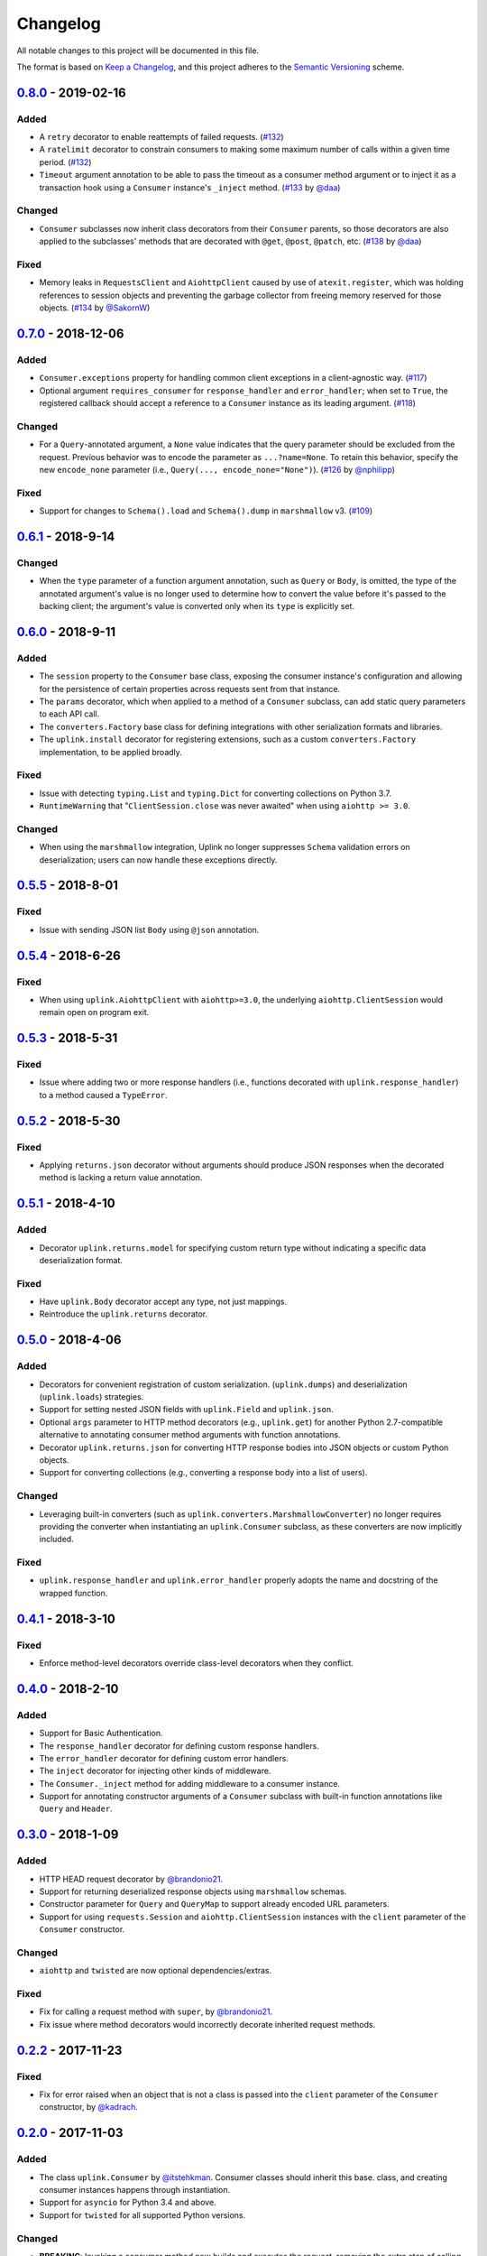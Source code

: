 Changelog
*********

All notable changes to this project will be documented in this file.

The format is based on `Keep a Changelog`_, and this project adheres to the
`Semantic Versioning`_ scheme.

0.8.0_ - 2019-02-16
===================
Added
-----
- A ``retry`` decorator to enable reattempts of failed requests. (`#132`_)
- A ``ratelimit`` decorator to constrain consumers to making some maximum number
  of calls within a given time period. (`#132`_)
- ``Timeout`` argument annotation to be able to pass the timeout as a consumer
  method argument or to inject it as a transaction hook using a ``Consumer``
  instance's ``_inject`` method. (`#133`_ by `@daa`_)

Changed
-------
- ``Consumer`` subclasses now inherit class decorators from their
  ``Consumer`` parents, so those decorators are also applied to the subclasses'
  methods that are decorated with ``@get``, ``@post``, ``@patch``, etc.
  (`#138`_ by `@daa`_)

Fixed
-----
- Memory leaks in ``RequestsClient`` and ``AiohttpClient`` caused by
  use of ``atexit.register``, which was holding references to session objects
  and preventing the garbage collector from freeing memory reserved for those
  objects. (`#134`_ by `@SakornW`_)

0.7.0_ - 2018-12-06
===================
Added
-----
- ``Consumer.exceptions`` property for handling common client exceptions in a 
  client-agnostic way. (`#117 <https://github.com/prkumar/uplink/pull/117>`_)
- Optional argument ``requires_consumer`` for ``response_handler`` and
  ``error_handler``; when set to ``True``, the registered callback should accept 
  a reference to a ``Consumer`` instance as its leading argument.
  (`#118 <https://github.com/prkumar/uplink/pull/118>`_)

Changed
-------
- For a ``Query``-annotated argument, a ``None`` value indicates that the query 
  parameter should be excluded from the request. Previous behavior was to encode
  the parameter as ``...?name=None``. To retain this behavior, specify the 
  new ``encode_none`` parameter (i.e., ``Query(..., encode_none="None")``). 
  (`#126 <https://github.com/prkumar/uplink/pull/126>`_ by 
  `@nphilipp <https://github.com/nphilipp>`_)

Fixed
-----
- Support for changes to ``Schema().load`` and ``Schema().dump`` in
  ``marshmallow`` v3.
  (`#109 <https://github.com/prkumar/uplink/pull/109>`_)

0.6.1_ - 2018-9-14
==================
Changed
-------
- When the ``type`` parameter of a function argument annotation, such as
  ``Query`` or ``Body``, is omitted, the type of the annotated argument's
  value is no longer used to determine how to convert the value before it's
  passed to the backing client; the argument's value is converted only when
  its ``type`` is explicitly set.

0.6.0_ - 2018-9-11
==================
Added
-----
- The ``session`` property to the ``Consumer`` base class, exposing the
  consumer instance's configuration and allowing for the persistence of
  certain properties across requests sent from that instance.
- The ``params`` decorator, which when applied to a method of a ``Consumer``
  subclass, can add static query parameters to each API call.
- The ``converters.Factory`` base class for defining integrations with
  other serialization formats and libraries.
- The ``uplink.install`` decorator for registering extensions, such as a
  custom ``converters.Factory`` implementation, to be applied broadly.

Fixed
-----
- Issue with detecting ``typing.List`` and ``typing.Dict`` for converting
  collections on Python 3.7.
- ``RuntimeWarning`` that "``ClientSession.close`` was never awaited" when
  using ``aiohttp >= 3.0``.

Changed
-------
- When using the ``marshmallow`` integration, Uplink no longer suppresses
  ``Schema`` validation errors on deserialization; users can now handle these
  exceptions directly.

0.5.5_ - 2018-8-01
==================
Fixed
-----
- Issue with sending JSON list ``Body`` using ``@json`` annotation.

0.5.4_ - 2018-6-26
==================
Fixed
-----
- When using ``uplink.AiohttpClient`` with ``aiohttp>=3.0``, the underlying
  ``aiohttp.ClientSession`` would remain open on program exit.

0.5.3_ - 2018-5-31
==================
Fixed
-----
- Issue where adding two or more response handlers (i.e., functions decorated
  with ``uplink.response_handler``) to a method caused a ``TypeError``.

0.5.2_ - 2018-5-30
==================
Fixed
-----
- Applying ``returns.json`` decorator without arguments should produce JSON
  responses when the decorated method is lacking a return value annotation.

0.5.1_ - 2018-4-10
==================
Added
-----
- Decorator ``uplink.returns.model`` for specifying custom return type without
  indicating a specific data deserialization format.

Fixed
-----
- Have ``uplink.Body`` decorator accept any type, not just mappings.
- Reintroduce the ``uplink.returns`` decorator.

0.5.0_ - 2018-4-06
==================
Added
-----
- Decorators for convenient registration of custom serialization.
  (``uplink.dumps``) and deserialization (``uplink.loads``) strategies.
- Support for setting nested JSON fields with ``uplink.Field`` and
  ``uplink.json``.
- Optional ``args`` parameter to HTTP method decorators (e.g., ``uplink.get``)
  for another Python 2.7-compatible alternative to annotating consumer method
  arguments with function annotations.
- Decorator ``uplink.returns.json`` for converting HTTP response bodies into
  JSON objects or custom Python objects.
- Support for converting collections (e.g., converting a response body into a
  list of users).

Changed
-------
- Leveraging built-in converters (such as ``uplink.converters.MarshmallowConverter``)
  no longer requires providing the converter when instantiating an
  ``uplink.Consumer`` subclass, as these converters are now implicitly included.

Fixed
-----
- ``uplink.response_handler`` and ``uplink.error_handler`` properly
  adopts the name and docstring of the wrapped function.

0.4.1_ - 2018-3-10
==================
Fixed
-----
- Enforce method-level decorators override class-level decorators when they conflict.

0.4.0_ - 2018-2-10
==================
Added
-----
- Support for Basic Authentication.
- The ``response_handler`` decorator for defining custom response handlers.
- The ``error_handler`` decorator for defining custom error handlers.
- The ``inject`` decorator for injecting other kinds of middleware.
- The ``Consumer._inject`` method for adding middleware to a consumer
  instance.
- Support for annotating constructor arguments of a ``Consumer`` subclass
  with built-in function annotations like ``Query`` and ``Header``.

0.3.0_ - 2018-1-09
==================
Added
-----
- HTTP HEAD request decorator by `@brandonio21`_.
- Support for returning deserialized response objects using ``marshmallow``
  schemas.
- Constructor parameter for ``Query`` and ``QueryMap`` to
  support already encoded URL parameters.
- Support for using ``requests.Session`` and ``aiohttp.ClientSession``
  instances with the ``client`` parameter of the ``Consumer``
  constructor.

Changed
-------
- ``aiohttp`` and ``twisted`` are now optional dependencies/extras.

Fixed
-----
- Fix for calling a request method with ``super``, by `@brandonio21`_.
- Fix issue where method decorators would incorrectly decorate inherited
  request methods.

0.2.2_ - 2017-11-23
===================
Fixed
-----
- Fix for error raised when an object that is not a class is passed into the
  ``client`` parameter of the ``Consumer`` constructor, by `@kadrach`_.

0.2.0_ - 2017-11-03
===================
Added
-----
- The class ``uplink.Consumer`` by `@itstehkman`_. Consumer classes should
  inherit this base.
  class, and creating consumer instances happens through instantiation.
- Support for ``asyncio`` for Python 3.4 and above.
- Support for ``twisted`` for all supported Python versions.

Changed
-------
- **BREAKING**: Invoking a consumer method now builds and executes the request,
  removing the extra step of calling the ``execute`` method.

Deprecated
----------
- Building consumer instances with ``uplink.build``. Instead, Consumer classes
  should inherit ``uplink.Consumer``.

Fixed
-----
- Header link for version 0.1.1 in changelog.

0.1.1_ - 2017-10-21
===================
Added
-----
- Contribution guide, ``CONTRIBUTING.rst``.
- "Contributing" Section in README.rst that links to contribution guide.
- ``AUTHORS.rst`` file for listing project contributors.
- Adopt `Contributor Covenant Code of Conduct`_.

.. _`Contributor Covenant Code of Conduct`: https://www.contributor-covenant.org/version/1/4/code-of-conduct.html

Changed
-------
- Replaced tentative contributing instructions in preview notice on
  documentation homepage with link to contribution guide.

0.1.0 - 2017-10-19
==================
Added
-----
- Python ports for almost all method and argument annotations in Retrofit_.
- Adherence to the variation of the semantic versioning scheme outlined in
  the official Python package distribution tutorial.
- MIT License
- Documentation with introduction, instructions for installing, and quick
  getting started guide covering the builder and all method and argument
  annotations.
- README that contains GitHub API v3 example, installation instructions with
  ``pip``, and link to online documentation.

.. General Links
.. _Retrofit: http://square.github.io/retrofit/
.. _`Keep a Changelog`: http://keepachangelog.com/en/1.0.0/
.. _`Semantic Versioning`: https://packaging.python.org/tutorials/distributing-packages/#semantic-versioning-preferred

.. Releases
.. _0.8.0: https://github.com/prkumar/uplink/compare/v0.7.0...v0.8.0
.. _0.7.0: https://github.com/prkumar/uplink/compare/v0.6.1...v0.7.0
.. _0.6.1: https://github.com/prkumar/uplink/compare/v0.6.0...v0.6.1
.. _0.6.0: https://github.com/prkumar/uplink/compare/v0.5.5...v0.6.0
.. _0.5.5: https://github.com/prkumar/uplink/compare/v0.5.4...v0.5.5
.. _0.5.4: https://github.com/prkumar/uplink/compare/v0.5.3...v0.5.4
.. _0.5.3: https://github.com/prkumar/uplink/compare/v0.5.2...v0.5.3
.. _0.5.2: https://github.com/prkumar/uplink/compare/v0.5.1...v0.5.2
.. _0.5.1: https://github.com/prkumar/uplink/compare/v0.5.0...v0.5.1
.. _0.5.0: https://github.com/prkumar/uplink/compare/v0.4.1...v0.5.0
.. _0.4.1: https://github.com/prkumar/uplink/compare/v0.4.0...v0.4.1
.. _0.4.0: https://github.com/prkumar/uplink/compare/v0.3.0...v0.4.0
.. _0.3.0: https://github.com/prkumar/uplink/compare/v0.2.2...v0.3.0
.. _0.2.2: https://github.com/prkumar/uplink/compare/v0.2.0...v0.2.2
.. _0.2.0: https://github.com/prkumar/uplink/compare/v0.1.1...v0.2.0
.. _0.1.1: https://github.com/prkumar/uplink/compare/v0.1.0...v0.1.1

.. Pull Requests
.. _#132: https://github.com/prkumar/uplink/pull/132
.. _#133: https://github.com/prkumar/uplink/pull/133
.. _#134: https://github.com/prkumar/uplink/pull/134
.. _#138: https://github.com/prkumar/uplink/pull/138

.. Contributors
.. _@daa: https://github.com/daa
.. _@SakornW: https://github.com/SakornW
.. _@brandonio21: https://github.com/brandonio21
.. _@itstehkman: https://github.com/itstehkman
.. _@kadrach: https://github.com/kadrach
